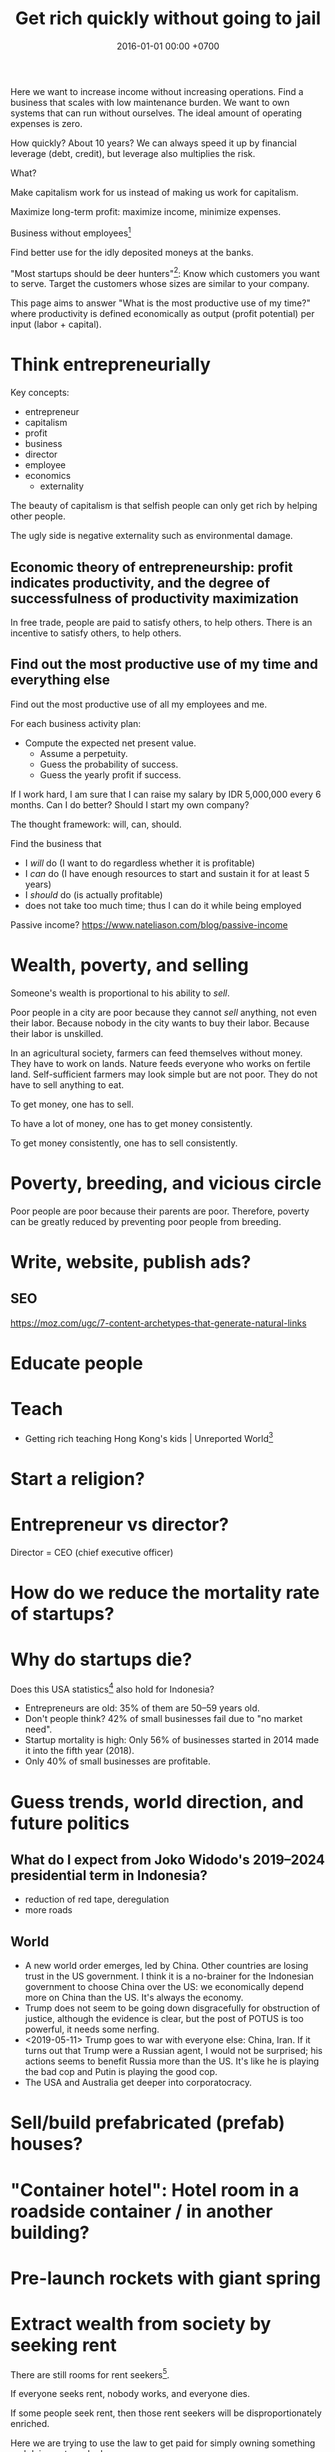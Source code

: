 #+TITLE: Get rich quickly without going to jail
#+DATE: 2016-01-01 00:00 +0700
#+PERMALINK: /rich.html
#+OPTIONS: ^:nil toc:nil
Here we want to increase income without increasing operations.
Find a business that scales with low maintenance burden.
We want to own systems that can run without ourselves.
The ideal amount of operating expenses is zero.

How quickly?
About 10 years?
We can always speed it up by financial leverage (debt, credit),
but leverage also multiplies the risk.

What?

Make capitalism work for us instead of making us work for capitalism.

Maximize long-term profit: maximize income, minimize expenses.

Business without employees[fn::https://www.entrepreneur.com/article/249868]

Find better use for the idly deposited moneys at the banks.

"Most startups should be deer hunters"[fn::https://bothsidesofthetable.com/most-startups-should-be-deer-hunters-7fdecf58f4f6]:
Know which customers you want to serve.
Target the customers whose sizes are similar to your company.

This page aims to answer "What is the most productive use of my time?"
where productivity is defined economically as output (profit potential) per input (labor + capital).
* Think entrepreneurially
Key concepts:
- entrepreneur
- capitalism
- profit
- business
- director
- employee
- economics
  - externality

The beauty of capitalism is that selfish people can only get rich by helping other people.

The ugly side is negative externality such as environmental damage.
** Economic theory of entrepreneurship: profit indicates productivity, and the degree of successfulness of productivity maximization
In free trade, people are paid to satisfy others, to help others.
There is an incentive to satisfy others, to help others.
** Find out the most productive use of my time and everything else
Find out the most productive use of all my employees and me.

For each business activity plan:
- Compute the expected net present value.
  - Assume a perpetuity.
  - Guess the probability of success.
  - Guess the yearly profit if success.

If I work hard, I am sure that I can raise my salary by IDR 5,000,000 every 6 months.
Can I do better?
Should I start my own company?

The thought framework: will, can, should.

Find the business that
- I /will/ do (I want to do regardless whether it is profitable)
- I /can/ do (I have enough resources to start and sustain it for at least 5 years)
- I /should/ do (is actually profitable)
- does not take too much time; thus I can do it while being employed

Passive income?
https://www.nateliason.com/blog/passive-income
* Wealth, poverty, and selling
Someone's wealth is proportional to his ability to /sell/.

Poor people in a city are poor because they cannot /sell/ anything, not even their labor.
Because nobody in the city wants to buy their labor.
Because their labor is unskilled.

In an agricultural society, farmers can feed themselves without money.
They have to work on lands.
Nature feeds everyone who works on fertile land.
Self-sufficient farmers may look simple but are not poor.
They do not have to sell anything to eat.

To get money, one has to sell.

To have a lot of money, one has to get money consistently.

To get money consistently, one has to sell consistently.
* Poverty, breeding, and vicious circle
Poor people are poor because their parents are poor.
Therefore, poverty can be greatly reduced by preventing poor people from breeding.
* Write, website, publish ads?
** SEO
https://moz.com/ugc/7-content-archetypes-that-generate-natural-links

* Educate people
* Teach
- Getting rich teaching Hong Kong's kids | Unreported World[fn::https://www.youtube.com/watch?v=3l1pBWDkTDw]
* Start a religion?
* Entrepreneur vs director?
Director = CEO (chief executive officer)
* How do we reduce the mortality rate of startups?
* Why do startups die?
Does this USA statistics[fn::https://smallbiztrends.com/2019/03/startup-statistics-small-business.html]
also hold for Indonesia?
- Entrepreneurs are old:
  35% of them are 50--59 years old.
- Don't people think?
  42% of small businesses fail due to "no market need".
- Startup mortality is high:
  Only 56% of businesses started in 2014 made it into the fifth year (2018).
- Only 40% of small businesses are profitable.
* Guess trends, world direction, and future politics
** What do I expect from Joko Widodo's 2019--2024 presidential term in Indonesia?
- reduction of red tape, deregulation
- more roads
** World
- A new world order emerges, led by China.
  Other countries are losing trust in the US government.
  I think it is a no-brainer for the Indonesian government to choose China over the US:
  we economically depend more on China than the US.
  It's always the economy.
- Trump does not seem to be going down disgracefully for obstruction of justice,
  although the evidence is clear, but the post of POTUS is too powerful, it needs some nerfing.
- <2019-05-11> Trump goes to war with everyone else: China, Iran.
  If it turns out that Trump were a Russian agent, I would not be surprised;
  his actions seems to benefit Russia more than the US.
  It's like he is playing the bad cop and Putin is playing the good cop.
- The USA and Australia get deeper into corporatocracy.
* Sell/build prefabricated (prefab) houses?
* "Container hotel": Hotel room in a roadside container / in another building?
* Pre-launch rockets with giant spring
* Extract wealth from society by seeking rent
There are still rooms for rent seekers[fn::https://en.wikipedia.org/wiki/Rent-seeking].

If everyone seeks rent, nobody works, and everyone dies.

If some people seek rent, then those rent seekers will be disproportionately enriched.

Here we are trying to use the law to get paid for simply owning something and doing not much else.

The financial markets have ample room for wealth extraction.
** Own a property
Buy a property, contract a management agency, and lease the property.
** Buy a REIT (real-estate investment trust) / property-backed ETF
<2019-04-24>
Indonesia has no REIT.
Indonesia is at least 10 years behind the USA.
** Find good properties
Determine what is good.
- Why do people stay at hotels? Attending events. Meetings. Inspections. A combination of closeness to the actual location of interest and the hotel's reputation. People stay at a hotel not because they admire the hotel building, but because they care about the location.
- Unmarried white-collar workers choose the cheaper between renting and commuting.
- Nomads who change work location every a few years, and people without enough money to buy houses

Determine why people pay:
- The only reason people pay you is that they believe you will give them what they want.
** Buy properties whose owners are in distress
** Crowd-funding
- Vestifarm[fn::https://vestifarm.com/]: crowd-funding to micro-agribusinesses,
  with a return of up to 18% per 4 month (as advertised on <2019-04-22>)
** Practice usury, lend money with interest, crowd-lending
I'm thinking about putting my money in these usurious fintech businesses?
(Are these crowd-lending or crowd-funding?
Crowd-funding is not usurious.)
- Akseleran[fn::https://www.akseleran.com/]: about 18% per year (as advertised <2019-04-24>)
- Artawana[fn::https://www.artawana.com/] (website was down on <2019-04-24>)
- Avantee[fn::https://avantee.co.id]
- Amartha[fn::https://amartha.com/id_ID/]
- Investree[fn::https://www.investree.id/]

That seems better than the stock market's average return of 15% per year.

But we have to be cautious, lest our own greed brings us to a loss greater than the promised gain.
*** Own a bank with zero employees, without physical presence, without customer support
So that we can make our own money,
charge interests, take some wealth from borrowers, with little hassle.
 [fn::https://www.youtube.com/watch?v=ZzCegQVljdY]
** Invest
What?
- Wealth Extraction Efficiency = Dividend / Equity
  - Dividend is shareholder's dividend
  - Equity is book value
  - If reading consolidated report, use the one attributable to parent entity
- Time to buy? Mungkin beberapa bulan setelah lebaran.
  - 2018, https://www.reddit.com/r/indonesia/comments/8l9yc7/indonesias_stock_rout_claims_another_victim_the/
  - https://www.reddit.com/r/indonesia/comments/8l4ykk/why_an_emerging_market_rout_has_hit_indonesia_so/
    - https://www.bloomberg.com/news/articles/2018-05-09/why-an-emerging-market-rout-has-hit-indonesia-so-hard-quicktake
    - Why do they disapprove of Sri Mulyani?
- Everyday there are stocks that rise by 20% and there are stocks that fall by 20%.
  - If we can predict which will rise, we can get rich quickly.
  - Why do prices rise?
    Because buyers concede to sellers.
    - Because there is more buying pressure than selling pressure.
    - Because there is more buy orders than sell orders.
    - Because more people buy.
    - Because less people sell.
    - Because more people buy.
  - Why do people buy a stock?
    - Because they believe it will rise.
      - Why do they believe so?
        - Fallacious reasoning.
          Psychological bias.
          Appeal to authority.
          Hearsay.
          Fear of missing out.
          Irrational exuberance?
    - Because they believe it will give them dividends.
    - https://money.stackexchange.com/questions/82057/what-factors-make-someone-buy-or-sell-a-stock
  - How do we persuade/encourage people to buy a stock?
    How do you market a stock?
    - This is gray area.
      Is it even legal?
  - How do we prevent sellers from selling?
- Hypothesis: Some companies' financial statements predict economic/financial crises.
  - How are economic crises even possible if there is enough money for everybody?
    - Uneven distribution of money?
    - Hypothesis: The solution to an economic crisis is a forced redistribution of money, an economic reboot/restart, however unpleasant.
      - In an economic crisis, tax the wealthy and pay the poor.
      - I think that is an optimal solution (if not the only solution), but that is politically incorrect, so we'll never see that.
    - If ignored, economic crisis will escalate to sociopolitical crisis.
- Banks lend money with interest.
  Thus, paying back the loans reduce circulating money.
- https://iextrading.com/
  - the only independent stock exchange in the USA
  - http://hackage.haskell.org/package/stocks
- daftar (list) reksadana https://www.indopremier.com/ipotfund/listreksadana.php
- 2018-10-10: GarudaFood mau IPO!
  - http://investasi.kontan.co.id/news/bersiap-masuk-bursa-garudafood-akan-melepas-10-saham
  - https://investasi.kontan.co.id/news/menanti-ipo-jumbo-dari-garudafood
- Read Benjamin Graham value investing?
- Mana yang mujarab? Belum ada yang saya coba.
  - Teguh Hidayat
    - [[https://www.teguhhidayat.com/p/ebook-analisis-kuartal-i-2014.html][Indonesia Value Investing: Ebook Analisis Kuartal II 2018]]
    - [[https://www.thpartner.com/][Indonesia Value Investing]]
  - [[http://galerisaham.com/][galerisaham.com]]: rekomendasi saham harian; GS Pro
- [[https://deep-throat-ipo.blogspot.com/][deep-throat-ipo.blogspot.com]]
- http://www.sahamok.com/tentang/
- https://www.kemenkeu.go.id/single-page/savings-bond-ritel/
- https://sbn.investree.id/
- List of traded things
  - [[http://www.idx.co.id/id-id/beranda/informasipasar/saham/ringkasansaham.aspx][Stocks]] sortable by price, "value" (I thought it was market capitalization), volume, frequency
  - [[http://www.idx.co.id/id-id/beranda/informasipasar/daftarefek/saham.aspx][Stocks]] sortable by category ("board"), IPO date, number of shares
  - [[https://id.wikipedia.org/wiki/Daftar_perusahaan_yang_tercatat_di_Bursa_Efek_Indonesia][Stocks]], from Wikipedia Indonesia, linking to IDX pages
  - [[http://www.idx.co.id/id-id/beranda/informasipasar/daftarefek/etf.aspx][ETFs]]
  - [[http://www.idx.co.id/id-id/beranda/perusahaantercatat/aktivitaspencatatan.aspx][IPOs, delistings, and relistings]]
  - forex = foreign exchange
  - CFD = contract for difference
  - IndoCDS? credit default swap? apa ini? apakah traded?
- Announcements about the securities being traded
  - In practice, you get these news from your broker's application, not from IDX website.
  - [[http://www.idx.co.id/id-id/beranda/beritadanpengumuman/pengumuman.aspx][Announcements]] (delistings, mergers, shareholder meeting invitations, etc.)
  - [[http://www.idx.co.id/id-id/beranda/beritadanpengumuman/unusualmarketactivity.aspx][Unusual market activities]]
  - [[http://www.idx.co.id/id-id/beranda/beritadanpengumuman/suspensi.aspx][Temporary trading suspensions]]
- Brokers
  - [[http://www.idx.co.id/id-id/beranda/anggotabursaamppartisipan/anggotabursadikotaanda.aspx][Find a broker near you]]
- Regulations
  - [[http://www.idx.co.id/id-id/beranda/tentangbei/mekanismeperdagangan/jamperdagangan.aspx][Trading hours]]:
    - practically 09:00--11:30 and 14:00--15:50 UTC+7, except Fridays
  - [[http://www.idx.co.id/id-id/beranda/tentangbei/mekanismeperdagangan/saham.aspx][Settlement]]:
    - practically T+3, where T+0 is the transaction date
  - [[http://www.idx.co.id/id-id/beranda/beritadanpengumuman/jadwalliburbursa.aspx][Holiday schedule]]
  - [[http://www.idx.co.id/id-id/beranda/tentangbei/strukturpasarmodalindonesia.aspx][Struktur pasar modal Indonesia menurut UU 8/1995]]
- [[https://en.wikipedia.org/wiki/Industry_classification][Industry classification]]
- Indonesia company types
  - [[https://id.wikipedia.org/wiki/Badan_usaha#Persero][What is BUMN/BUMD Persero?]] (Wikipedia Indonesia)
- Financial reports
  - [[https://www.abdainsurance.co.id/index.php?option=com_content&view=category&layout=blog&id=41&Itemid=136&lang=id][ABDA]] (PT Asuransi Bina Dana Arta Tbk)
  - [[http://www.bca.co.id/Tentang-BCA/Hubungan-Investor/Laporan-Keuangan/Laporan-Finansial-Per-Kuartal][BBCA]] (PT Bank Central Asia Tbk)
  - [[http://phx.corporate-ir.net/phoenix.zhtml?c=148820&p=irol-reportsOther][BBRI]] (PT Bank Rakyat Indonesia (Persero) Tbk)
  - [[http://ir.bankmandiri.co.id/phoenix.zhtml?c=146157&p=irol-finStatement][BMRI]] (PT Bank Mandiri (Persero) Tbk)
  - [[http://ir.matahari.co.id/phoenix.zhtml?c=171562&p=irol-reportsother][LPPF]] (PT Matahari Department Store Tbk)
  - [[http://corporate.ramayana.co.id/index.php/en/investor-relation-2/financial-information/financialreports][RALS]] (PT Ramayana Lestari Sentosa Tbk)
- Banks
  - [[http://media.corporate-ir.net/media_files/IROL/14/148820/BRI_ENG_31%20Dec_2016_Released_Password_Removed.pdf][BBRI 2016]]
  - [[http://media.corporate-ir.net/media_files/IROL/14/146157/Bank-Mandiri-Tbk_Ind_31_Desember_2016_Released-.pdf][BMRI 2016]]
- Insurance
  - [[https://www.allianz.co.id/tentang-kami/finansial#keuangan][Allianz ID]] (PT Asuransi Allianz Life Indonesia)
  - [[https://www.prudential.co.id/corp/prudential_in_id/header/aboutus/financialstatement/index.html][Prudential Indonesia]]
  - 2016 annual reports:
    - [[https://www.abdainsurance.co.id/abdanew/lap_keu_thn/Final%20Report%20ABDA%2031%20Des%202016%20with%20opini.pdf][ABDA]]
    - [[https://www.prudential.co.id/export/sites/default/prudential_in_id/resources/downloads/financialstatement/2017/FS_Audited_2016.PDF][Pru]]
- Things that make me sad
  - Back button doesn't work on the IDX website.
- Thanks but no thanks. I'll stick to stocks for now.
  - http://www.brokerforexindo.com/
  - http://www.nfa.futures.org/basicnet/SearchResults.aspx?type=firm&firm=FXCM
  - national futures association http://www.nfa.futures.org/
  - http://www.bappebti.go.id/id/api/pialang_dicabut.html
  - http://www.e-bursa.com/
  - http://www.bloomberg.com/quote/LMAS:IJ
  - http://topbrokerforex.blog.com/2012/08/02/daftar-badan-regulasi-untuk-broker-forex/
- https://en.wikipedia.org/wiki/Outline_of_finance#Post-modern_portfolio_theory
- Measuring investment performance
  - https://en.wikipedia.org/wiki/Sharpe_ratio
  - https://en.wikipedia.org/wiki/Sortino_ratio
** Tengkulak online, bring together farmers and fishermen
How many farmers and fishermen are in Indonesia?
** Trade financial assets: stocks, derivatives, currencies
- For a beginner, merely not losing money is already a splendid start!
- Calculate the fair price of a financial asset
- [[file:reveng.html][Reverse software engineering]]
  - [[file:rejava.html][Reverse engineering the network protocol used by a Java desktop application]]
- How much should we bet?
  - Kelly criterion

2015 trading idea: get long lithium, in
"How to generate stock ideas like a professional, as seen on Million Dollar Traders"
 [fn::https://www.youtube.com/watch?v=e2QdGJElJRs]
** Start a gambling or insurance company
** Open a do-it-yourself brokerage with no employees and no customer support
Having more participants means having more wealth to extract from.
** Start a hype-laden "startup" and sell it to "investors"?
This one is too shady for my taste.
* Create wealth?
** Make machine work more
*** Improve machine intelligence
- [[file:intelligence.html][Making intelligence]]
- [[file:endo.html][The endofunction model of worlds and agents, and its philosophical implications]]
- Find how to make machine understand causation, in principle; find the theory
  - How do we make a machine that understands causation?
    - "Causal Cognition in Human and Nonhuman Animals: A Comparative, Critical Review", 2007[fn::http://derekcpenn.com/Penn_2007-Causal_Cognition_in_Human_and_Nonhuman_Animals.pdf]
    - "Causal Reasoning in Rats", 2006[fn::https://www.psych.uni-goettingen.de/de/cognition/publikationen-dateien-waldmann/2006_science.pdf]
    - "Causal knowledge in animals", 1995
    - Understand reality, the world, the Universe
      - [[file:philo.html][Philosophy]]: armchair philosophy; should be rewritten to focus on causation
        - [[file:mind.html][Mind]]: philosophy of mind
      - [[file:nature.html][Nature Research Group]]: physics and its philosophy
- Demonstrate that a machine understands causation
  - How do we know whether X understands causation?
*** Multiply software engineer productivity by 20?
- [[file:softeng.html][Software engineering]]: come up with a science to underlie software engineering
  - [[file:increase.html][Increase software engineer productivity?]]
    - Measure programmer productivity
      - [[file:economics.html][Understand economics]], especially productivity
- [[file:prolog.html][Use the Prolog programming language]]
  - Make Prolog more suitable for programming in the large
    - Make a module system for Prolog
  - [[file:enterprise.html][Use Prolog for model-driven software engineering]]
  - Make an untyped Haskell/ML-like language in Prolog
  - Seamlessly interoperate programming languages
    [fn::I desire more than Will Crichton; I do not want to add annotations to the original code http://willcrichton.net/notes/the-coming-age-of-the-polyglot-programmer/]
    - 1996 \cite{barrett1996automated}
    - [[file:program.html][Programming Research Group]]: these should be merged?
      - [[file:proglang.html][programming language design]]
      - [[file:program-sketch.html][sketching a declarative programming language]]
      - [[file:semantics.html][Semantics Research Group]] (of programming languages)
- [[file:opensrc.html][Making contributable open-source projects]]
  - [[file:community.html][Building online communities]]
** Get paid writing
*** Get paid doing/making/writing reviews
*** Get paid writing stories?
* Later?
** Establish an empire
*** Establish a monarchy, a corporation, a business
Because:
- Socialism for the rich and capitalism for the poor[fn::https://en.wikipedia.org/wiki/Socialism_for_the_rich_and_capitalism_for_the_poor]
- "The wealthy 'make mistakes', the poor go to jail"[fn::https://www.theguardian.com/commentisfree/2013/sep/08/wall-street-versus-poor-in-america]

Forget IPO.
Skip all the red-tape.
We want to keep our companies to ourselves.
We want 100% ownership.

Dream big, but start small.
*** Make a business plan
So that we don't fail for stupid reasons.
**** What are we going to do/make/sell?
We should sell something that satisfies two criteria:
- We enjoy designing, making, and operating that thing.
- We have buyers for that thing.

There are too many ways to get rich.

Other people's business ideas:
- Tech company that sells to engineers; companies like JetBrains (Mufid)
- Machine transcription of interviews in Bahasa Indonesia using speech-to-text (Mufid)
  - <2019-04-22>
    He tried GCP text-to-speech for Bahasa Indonesia but he found the result unacceptable.
- <2018-09-24> Undertaker, mortician, funeral home, mortuary (Willy)
- <2018-09-24> Dropshipping, buying from someone in Tokopedia and selling to someone else also in Tokopedia (Nigel)
- <2019-04-22> Catering at Karawang (Mr. Handoko)[fn::https://www.facebook.com/Dapur-Rempah-267685393886789/]
- Dyson: 6-billion-dollar 7000-employee company owned by one person[fn::https://www.quora.com/What-is-the-largest-company-owned-entirely-by-one-person]
  - These people have one seemingly simple business and they can reach billion-dollar net-worth.
- Patrick Bet-David's "10 Industries Facing Massive Disruption"[fn::https://www.youtube.com/watch?v=HuymeBMFe5I]
- Patrick Bet-David's 6 general business ideas[fn::https://www.youtube.com/watch?v=rKAAzZFLPEs]
- importir.org[fn::https://importir.org]
  - What is imported?
  - Do I have to work or do I only have to put money?

We can flip companies.
We can do active investing.
- Buy a company that is in shambles, fix it, refurbish it, clean it up, and sell it, hopefully for a profit.
- Help dying companies in exchange for partial ownership.

Some other business ideas:
- SME (small and medium enterprise) strategic-thinking consultant
**** To whom do we sell it? Who is going to buy it? How many buyers?
**** How will our buyers know us? Where and how do we find them?
*** Incorporate
[[file:usaha.html][Jalankan usaha]].
*** Basic definitions
Company
Enterprise
Business
Corporation
*** Network?
*** Create wealth?
*** Move?
Move to Scandinavia?[fn::Does this article make sense? http://evonomics.com/where-in-the-world-is-it-easiest-to-get-rich/]
But the climate is harsh?

Move outside Jakarta?
But what opportunities?
*** Have a high-income skill
Examples:
thinking, planning, and software engineering.

** Reduce expenses
*** Minimize operational/administrative/bureaucratic/red-tape hassle
Avoid dealing with labor laws; use contractors, freelancers, etc.

Can we operate a company with no employees?
 [fn::https://www.quora.com/Could-you-operate-a-company-with-no-employees-only-contractors]
 [fn::https://www.quora.com/How-do-you-build-a-company-without-employees-but-still-create-a-profitable-organization]
 [fn::https://www.forbes.com/sites/allbusiness/2018/07/26/build-million-dollar-business-with-no-employees/#c4079af270f6]

Contractors do not mean fire-at-will.
Ideally a business relationship improves as time goes by.
*** Minimize tax
**** Maximize non-taxable income
**** Minimize taxable income
- Maximize asset without mark-to-market
- Minimize profit
**** Maximize tax deductions
**** Plant anti-taxation people in the government
*** Write an enterprise operation system in Prolog
- Write an accountant in Prolog
** Build human resource
- Educate software engineers to a comparable quality but faster than the 16 years of formal education
  - Make all Indonesian people understand English,
    because most relevant resources on the Internet are in English
*** Have as many powerful descendants as possible
We can think of our family as cheap loyal labor.

In 2019 it costs Rp 150,000/day to decently feed a person in Jakarta.

What is the ROI (return-on-investment) of a child?

In agricultural societies, more children means more labor, and more labor means more wealth.

This is not true in knowledge societies such as cities.
**** Impregnate as many women with good genetics as possible
Without going to jail, of course.

How many women did Genghis Khan impregnate?
 [fn::https://www.dailymail.co.uk/news/article-456789/Genghis-Khan-The-daddy-lovers.html]
 [fn::https://thetyee.ca/Books/2010/07/26/GenghisFeminist/]

Who are the men who have the most children?
 [fn::https://www.quora.com/Who-is-the-man-who-impregnated-the-highest-number-of-women-in-modern-history]
 [fn::https://en.wikipedia.org/wiki/List_of_people_with_the_most_children]

With sperm bank, artificial insemination, in-vitro fertilization,
and other reproductive technologies, we can be even more prolific than Genghis Khan.

We may want to do such thing in the 21st century
without the 13rd century plunder, rampage, and rape.
 [fn::https://en.wikipedia.org/wiki/Genghis_Khan]
 [fn::https://en.wikipedia.org/wiki/Mongol_invasions_and_conquests]
 [fn::https://en.wikipedia.org/wiki/Destruction_under_the_Mongol_Empire]
** Make more things doable without going to jail
*** Reduce the ability of government to jail people
**** Downsize the government, relax the laws
Put anti-regulation people in the government;
laissez-faire liberals;
anarcho-capitalists;
unwitting opinionated idealistic hard-liners;
"confused and misguided sympathizers"[fn::https://en.wikipedia.org/wiki/Useful_idiot].
** Understand economics deeper?
*** Economics and antinatalism?
  - Increasing the wealth of the human race conflicts with antinatalism?
  - Increasing the minimum/average wealth of the human race doesn't conflict with antinatalism?
*** Initial money supply
- How is money distributed for the first time (when there is not yet any money)?
- How do we transition from barter to cash?
  - How do we set prices?
- [[https://en.wikipedia.org/wiki/Modern_Monetary_Theory][WP:Modern monetary theory]]?
*** Tax
  - Tax enables government to redistribute money (and therefore some wealth).
  - Tax enables government to discourage the consumption of certain goods.
  - Taxation is legalized robbery.
    - The government forcibly takes some of the people's money.
    - The people doesn't get to decide what the tax money is used for.
      - The government is assumed to use that money for the people's good.
*** What?
- [[https://en.wikipedia.org/wiki/Trickle-down_economics][WP:Trickle-down economics]]

  - How does one arrive at this? How does one think? What is the argument?

- If the total amount of money is constant,
  then the only way for you to have more money
  is to make someone else has less money.

  - [[https://en.wikipedia.org/wiki/Mercantilism][WP:Mercantilism]] assumes that the total wealth in the world is constant?

    - "Mercantilists viewed the economic system as a zero-sum game, in which any gain by one party required a loss by another.[16]"

- Questions I haven't been able to answer

  - If everybody needs to buy food, then why aren't farmers the richest people on Earth?

    - What if the farmers don't spend?

      - Will money collect at the farmers?
      - Will they be the richest people on Earth?

- Money circulation

  - Circulating money amount should be proportional to amount of goods/services exchanged?
  - The amount of money in circulation can be reduced by tax or destruction.
  - Why do governments sell bonds?

    - To reduce the amount of money in circulation now?

      - At the cost of increasing a bigger amount of money circulating in the future?

  - Money moves faster in certain areas?
  - How does the government increases the amount of money in circulation?

    - How I think it might be done:

      - Create new money.
      - Spend that money by buying things from a few elites,

        - with the hope that the elites will quickly spend that money to the lesser elites.

          - Thus that money will circulate to more people.

            - But isn't this trickle-down economics?

    - But does it even do this? Isn't it the banks?

  - What is the effect of people's borrowing from banks?

    - Increase circulating money now (boom part of boom-bust cycle).
    - Reduce /more/ circulating money later (bust part of boom-bust cycle, when the loan is paid back with interest).

      - Principal plus interest (money retired) is greater than principal (money created),
        so the net effect of lending money now
        is a delayed reduction of a greater amount of money in circulation.

        - Where does the money to pay the interest come from?

          - If left alone, eventually the money collects at the banks?

            - But banks have expenses too.

              - Banks need to pay taxes, pay their utility bills,
                pay their staffs.

            - But shouldn't the money collect at the farmers?

  - The ideal inflation rate is zero?

    - [[https://en.wikipedia.org/wiki/Nominal_rigidity][WP:Nominal rigidity]] a.k.a. price-stickiness or wage-stickiness

- [[https://makewealthhistory.org/2018/01/31/wealth-creation-and-wealth-extraction/][The difference between wealth creation and wealth extraction]]
- [[https://medium.com/@joe_brewer/the-global-architecture-of-wealth-extraction-4c0a6b954a14][The Global Architecture of Wealth Extraction]]
- [[https://www.aljazeera.com/indepth/opinion/2017/05/africa-poor-stealing-wealth-170524063731884.html][Africa is not poor, we are stealing its wealth]]
- rent seeking, wealth extraction

  - unread

    - [[https://boffyblog.blogspot.com/2017/04/general-election-who-are-wealth.html][Who are the wealth extractors?]]
    - [[http://www.rossgittins.com/2018/01/whos-doing-best-in-rent-seeking-business.html][Who's doing best in the rent-seeking business]]

- Infer: People buy something because they want it.

  - False assumption: People buy something because it makes them better off.
  - False assumption: People buy something because /they believe/ it makes them better off.
  - False assumption: Voluntary exchange makes both parties better off.
  - Counterexample: Cigarette smoking, addictive substances.
  - Why do people want things? Some possible reasons:

    - To sustain life.
    - To avoid pain.
    - To increase happiness.
    - To satisfy curiosity.
    - ...
    - Their brains are hijacked.

      - Isn't it generally immoral to harm people?
      - Is it moral to make people harm themselves (e.g. selling them cigarettes)?

  - Murphy's law applied to capitalism?

    - If something is profitable, someone will do it.
    - Some evil is profitable.
    - Therefore someone will do some evil and get rich from doing that evil.

- Unread

  - False assumptions

    - [[https://caspertk.wordpress.com/2012/12/08/top-ten-false-assumptions-taught-in-my-economics-classroom/]["Top Ten False Assumptions Taught In My Economics Classroom"]]
    - [[http://www.binaryeconomics.net/wordpress/fifty-nine-false-assumptions-of-mainstream-neo-classical-economics/][Fifty Nine False Assumptions of Mainstream Neo-classical Economics]]

      - questionable source

- Company theory

  - Avoiding personification of companies

    - A company is a group of people.
    - Group is concept. Person is reality.
    - Groups can't think. People think.
    - Groups can't react. People react.
    - Groups can't live. People live.
    - Groups can't work. People work.
    - Groups can't create value. People create value.
    - Groups can't decide. People decide.
    - Groups can't be responsible. People are responsible.
    - Groups can't commit crime. People commit crime.
    - Groups can't damage environment. People damage environment.
    - Groups can't exploit. People exploit.
    - What do we mean when we say "a group of people are walking"?
      We mean "those people are walking".
      A group is a concept.
      We invent it in our language.
      A group can't walk.

  - The whole is greater than the parts?

    - The value that someone produce alone is less than the value he produces with his coworkers?
    - But social loafing? Bigger team mean less work per person?
    - Companies exist.

      - It shows that owning a company can be profitable.

  - Define: To /employ/ someone is to find/give him things to do.
  - A profitable-company owner employs its employees better than those employees employ themselves.
  - If employees could find great things to do, they will own a company, not work for a company.
  - To employ is to exploit.

    - A company owner who doesn't exploit his employees enough will run out of money.
    - A company owner who exploits his employees too much will run out of employees.
    - "Exploit" there is the same "exploit" in "exploiting natural resources".

      - [[https://en.wiktionary.org/wiki/exploit#Verb][Wiktionary:exploit]]: "to use for one's own advantage"

- Does Patreon work?

  - For investors?
  - For creators?
  - For patrons?
  - https://theoutline.com/post/2571/no-one-makes-a-living-on-patreon

- https://en.wikipedia.org/wiki/Laffer_curve
* What?
** Economics vs finance
- Which is more fundamental, economics or finance?
  Which is built on which?
** Establish company
- The problem with opening a business is too many choices.
  - Almost all businesses make money.
  - Every obvious business idea is already taken.
** Frank Abagnale tips
- 2017, 1 hour, [[https://www.youtube.com/watch?v=vsMydMDi3rI][Frank Abagnale: "Catch Me If You Can" - Talks at Google]]
  - Use credit card, not debit card.
    - Use credit card, but don't fall into debt.
      Treat credit card as means of payment, not loan.
    - Never use debit card outside trusted ATMs.
    - But what about cash withdrawals from ATMs?
      Credit cards have higher fees.
    - https://www.nerdwallet.com/blog/credit-cards/credit-card-vs-debit-card-safer-online-purchases/
    - https://www.quora.com/Are-credit-cards-safer-than-debit-cards
    - Banks want you to use the debit card because it reduces their liability?[fn::https://www.chimebank.com/2017/08/08/are-credit-cards-really-safer-than-debit-cards/]
  - Passwordless authentication
    - Authentication with a phone, without username, without password: [[https://www.trusona.com/][Trusona]], from the Frank Abagnale 2017 Google talk above.
    - https://hacks.mozilla.org/2014/10/passwordless-authentication-secure-simple-and-fast-to-deploy/
    - 2014, Justin Balthrop, "The basic idea is that instead of using a password to authenticate each user, a temporary secret code is sent to them over a secure channel."
      ([[https://medium.com/@ninjudd/passwords-are-obsolete-9ed56d483eb][source]])
- The job of a company (a company director?) is to find what to do and find who should do it.
  - Everyone has different tendencies, strengths, weaknesses, desires, preferences, habits, upbringings, backgrounds.
  - Some people are more suited for some jobs.
    - Some jobs require high IQ; otherwise the employee will take too long to learn.
    - Some jobs require low IQ; otherwise the employee will get bored too soon.
  - The company has goals.
  - The director breaks down the goals into jobs.
  - The director matches employees and jobs.
  - Which comes first: the job or the employee?
    - Do you formulate a job description first, and then find people to do that?
    - Do you hire people first, and then formulate jobs suitable for them?
  - A good company accomplishes more than each employee can accomplish individually.
- [[https://www.youtube.com/watch?v=cWVk8Cdvmgs][Who controls the world? - James B. Glattfelder]]
  - physical modeling/explanation of financial inequality
- [[https://www.youtube.com/watch?v=QX3M8Ka9vUA][The Third Industrial Revolution: A Radical New Sharing Economy]]
  - Jeremy Rifkin, Third Industrial Revolution, sharing economy, Germany, Digital Europe, China Internet Plus, aggregate efficiency, distributed system
    - The Second Industrial Revolution peaked at 20% aggregate efficiency.
    - Difference between post-Westphalian worldview and Millenial worldview.
      - The 21st century way of living is radically different.
        Different ideas of freedom.
        - In the post-Westphalian worldview, freedom means sovereignty, being autonomous, being an island.
    - Second Industrial Revolution teaches kids to be factory workers. Obedient. Unquestioning. Hardworking.
  - [[https://www.youtube.com/watch?v=3xOK2aJ-0Js][Jeremy Rifkin on the Fall of Capitalism and the Internet of Things - YouTube]]
- [[https://www.youtube.com/watch?v=mAOyOULWKUo][Corporate Greed Isn't New. The Internet Is Just the New Playing Field, says Douglas Rushkoff - YouTube]]
  - Corporates were invented by aristocrats to make sure peasants stay peasants?
  - [[https://bigthink.com/videos/douglas-rushkoff-on-the-internet-and-the-future-of-business][transcript]]
    - We should verify and distill these texts.
      These are some bold claims.
      - "As the peasants became wealthy the aristocracy got scared, who are these people?
        They're not going to be dependent on us any more.
        So they came up with two main financial innovations to prevent the rise of this peer to peer economy.
        The first one was the chartered monopoly, really the parent to the modern corporation.
        All the chartered monopoly was was a way to say all of you small businesses are now illegal.
        If you want to be in the shoe business you have to work for his majesty's royal shoe company.
        You want to be in the grain business you have to work for his majesty's royal grain company.
        So people who were small business people now became employees.
        Instead of selling the value they created, now they sold their time as servants, as wage laborers."
      - "The second invention they came up with was central currency.
        Not such a terrible thing in itself.
        It's great to have a long distance currency that lots of people can use and value, but the problem was they made all of the local currencies illegal.
        So the only way people could trade with each other, the candlestick maker could trade with the chicken farmer was by borrowing central currency from the treasury.
        So now you had to borrow money at interest just in order to transact.
        And that set in motion really a growth cascade.
        If you have a currency that has to be paid back with interest, in order to just make end meet you need an economy that's growing.
        You need more money next year than there was this year."
      - "So that worked well for colonial powers, as long as we could extend into Africa and South America and North America, find slaves, find new resources, we could grow.
        But what happens when you reach the end of the planet's growth as we did really at the end of World War II?"
- [[https://www.youtube.com/watch?v=6_n1Dro0Uec][Online Companies Like Facebook Have Created a Meaningless Economy, says Douglas Rushkoff - YouTube]]
- Work-life balance?
  - Don't confuse being busy and working.
    - Work should create value.
    - You can feel busy while not producing anything.
    - Work has goals. Being busy doesn't have goals.
  - People don't care about processes.
    They only care about results.
  - If you are not working in all your waking hours, then it's not the work you want.
  - If I could work in my sleep, I would!
- Transport is waste.
  Hence travel is waste.
- Why can't people stay at home on holidays?
  - If you don't like staying at home on holidays, that means something is wrong with your home.
    Fix it.
    Make it the best place on Earth.
    Face reality.
    Don't escape.
- https://www.quora.com/What-are-possible-warning-signs-of-an-imminent-economic-collapse
- Communism
  - The USSR was beyond communism; it was Stalinism.
  - Stalinism failed because it overcentralizes power.
    - Power corrupts.
    - Oppression isn't a good long-term strategy.
    - People are like gas.
      - Increasing pressure (oppression, stress, overcrowding) increases temperature (collisions, friction, conflicts, clashes).
  - People would still work even if they couldn't get rich.
    - People work to give their life meaning, not to get rich.
      - Getting rich is a side-effect.
    - Would they work better if they could get rich?
- If you buy land and let it idle, only to sell it higher in the future, then you're /seeking rent/.
  - You are not creating any value.
    You burden society.
    You get rich by burdening others, making them poorer.
    The world is better without you.
    You contribute to city sprawl, which causes winding roads, more fuel consumption, more traffic, more pollution, and more heat.
    You should be heavily taxed for the huge negative externality you cause.
- Is all speculation rent-seeking?
** Dan Lok
3 Types Of Employees (grunt, mercenary, and patriot) - How To Hire
https://www.youtube.com/watch?v=kILJN6eu1P8

How To Build Systems In Your Business - Systemize Your Business Ep. 7
https://www.youtube.com/watch?v=2g6sTH8FiFY

Kingpin strategy: Sell to the person who matters, who can bestow you authority, everyone else follows;
"The One Thing You Can Do To Grow Your Business And Sales Faster"
https://www.youtube.com/watch?v=M33aMYxuY60

How To Get What You Want - 3 Proven Persuasion Tactics
https://www.youtube.com/watch?v=nLA_T1AXd6o
** If you win a lottery
Don't tell anyone.
Even families, friends, and lovers.
** Justify my value
- <2018-08-18>
  - Today, in an hour, I advised my friend.
    My advice, if implemented, would save him Rp 450 million / year.
    His cost is Rp 3000 million / year.
    He makes 300 sales per year.
    - Talking with me for an hour could cut your business unit economic costs by 15%.
    - Should I be a SME (Small and Medium Enterprises) consultant?
    - Is Rp 450 million / year big?
    - Is 15% unit economics improvement big?
  - Inefficiency kills a company.
    A competitor finds a more efficient way to do the same thing.
    Either slowly/incrementally from an ordinary competitor, or radically/disruptively by an unexpected competitor.
** Morality of power?
- Is evil a necessity or a consequence?[fn::https://tvtropes.org/pmwiki/pmwiki.php/Main/SlowlySlippingIntoEvil]
- Power corrupts, but with more power we can do more good?
** Morality of capitalism
- How is it good?
  - Capitalism enables selfish people to better everyone else.
  - Voluntary exchange betters everyone.
    - People don't agree to a deal they think bad for them.
- How is it bad?[fn::https://en.wikipedia.org/wiki/Criticism_of_capitalism]
  - Wealth gap? Social gap?
  - Capitalism places capital above labor?
  - Short-term profit-seeking and rent-seeking destroys environment and humanity?
- How can it be improved?
  - Regulation
    - [[https://www.youtube.com/watch?v=YOaJe68C-bU][How to Improve Capitalism]]
  - Capitalism can be environmentally friendly if the polluters pay the environmental costs.
    - 2018: other people are still paying the cost. (Negative externality)
      - Can sustainability be made profitable?
        - Pessimistic sources
          - https://grist.org/business-technology/none-of-the-worlds-top-industries-would-be-profitable-if-they-paid-for-the-natural-capital-they-use/
          - https://www.theguardian.com/sustainable-business/blog/sustainability-business-sense-profit-purpose
          - https://www.theguardian.com/environment/2010/feb/18/worlds-top-firms-environmental-damage
** decision theory?
  - [[https://en.wikipedia.org/wiki/Von_Neumann%E2%80%93Morgenstern_utility_theorem][WP:von Neumann--Morgenstern utility theorem]]
** Is Indonesia basic income feasible?
- [[https://en.wikipedia.org/wiki/Basic_income][WP:Basic income]]
- [[https://www.kemenkeu.go.id/apbn2016][APBN 2016]] income Rp 1,822.5 trillion (in one year).
- 2016 population 258 million people. (source?)
- Thus about Rp 7 million per man-year.
  - This isn't even enough to buy food for one man-year.
- https://www.numbeo.com/cost-of-living/
** Undigested
- https://www.opendemocracy.net/transformation/andrew-sayer/is-unearned-income-acceptable
- http://www.resilience.org/stories/2016-03-15/money-is-not-a-store-of-value/
- Write about inflation
  - Supply-caused inflation
  - Demand-caused inflation
- https://www.washingtonpost.com/news/wonk/wp/2013/09/09/how-the-cult-of-shareholder-value-wrecked-american-business/
** Economics, finance, real economy vs financial economy?
Richard A. Werner
"Shifting from Central Planning to a Decentralised Economy"
https://professorwerner.org/blog/

Important:
"two-loop economy": real economy and financial economy
https://realcurrencies.wordpress.com/2013/04/01/is-there-enough-money-to-pay-off-debt-plus-interest-a-closer-look/

Interest can be repaid if the lender spends that interest back into the real economy.

Prof. Werner brilliantly explains how the banking system and financial sector really work.
https://www.youtube.com/watch?v=EC0G7pY4wRE
debunked: City of London a sovereign state
https://www.metabunk.org/debunked-city-of-london-a-sovereign-state.t587/

He asked an important question:
What is the value-added of financial economy?
** Company value extraction efficiency
Company value extraction efficiency = gross revenue attributable to employee labor / expenses attributable to employees

Profit = revenue - wage

Extraction efficiency = Profit / wage

https://www.reddit.com/r/DebateCommunism/comments/6li8f4/why_is_profit_theft/
"Profit comes from the worth of the workers' labor minus their wage.
The difference is what is stolen."

What is "stolen"?

If a capitalist finds better things for a worker to do, then:
- Is the capitalist entitled to the profits?
- Is the worker entitled to the profits?

The image is nonsensical, but the writing is sound?
https://www.filmsforaction.org/articles/profit-is-theft-it-sounds-absurd-but-heres-why/

Command economy is absurd.
- https://people.howstuffworks.com/communism1.htm
- https://en.wikipedia.org/wiki/Types_of_socialism#Marxist_communism

Principle
- Mutual benefit.
  A contract should make all parties better off.
- Keep only one accounting book.
  Don't make two books.
  Both insiders and outsiders see the same financial report.
- Skip the small-talk in report.
** The key to employee retention?
Which?
- good pay
- good culture
- good job satisfaction
- absence of force majeures
- communalism vs individualism?
- autonomy and mastery: whose idea is this?
- idiosyncratic (individual-dependent) issues?
** Economics
*** Cooperatives?
   :PROPERTIES:
   :CUSTOM_ID: cooperatives
   :END:

What is the difference between cooperative and nonprofit?

Do cooperatives have limited liabilities like limited liability companies?

Cooperative is not a legal form?

How to measure member contribution?
This is hard, if even possible at all.
Thus it's a bad idea to distribute profit according to member contribution.
An alternative way to distribute is
[[https://en.wikipedia.org/wiki/From_each_according_to_his_ability,_to_each_according_to_his_needs][WP:From each according to his ability, to each according to his needs]],
but it only works if there is abundance.

*** Should we assume scarcity or abundance?

- Which assumption is better?
  - Assumption of scarcity: Human always wants more than what exists. There is never enough resources for everybody.
  - Assumption of abundance: There is a point where humans are satisfied. There are enough resources for everybody.

I think the assumption of abundance is saner.
But unfortunately it seems to lead to communism.

*** Converting between goods and services
   :PROPERTIES:
   :CUSTOM_ID: converting-between-goods-and-services
   :END:

SaaS converts goods (software) into services.
If you have goods, and you want to make it a service, then you host a software that controls access to that goods.

Robot converts services into goods.
If you have a service, and you want to make it a goods, then you make a robot that does that service.

*** The law of demand and supply only happens with order-book-like markets?

*** <2018-09-11> Microeconomics
An economy consists of actors.

- No economic actor has complete view of the economy.
  Every actor can only see his suppliers and consumers.
- Every actor responds only to what immediately affects it: its direct suppliers and consumers.
- Actors need time to respond to change in demand/supply.
- Some actors maintain buffers/inventories.
- Some actors get involved in futures.

Hypotheses:

- Shocks ripple through actors.
- Demand collapse may waste inventory.

Statistics can give us an accurate picture of the economy.
Random sampling of actors.

* Find alternatives to passwords
How should we authenticate users? Passwords are annoying and insecure.
- Frank Abagnale mentioned Trusona in his Google talk.
- Outsourcing to third-party authentication services
  - OpenID?
  - Google OAuth?
- Temporary authentication link sent via email, such as Slack/Tumblr. (Can we assume that each of our users has an email address?)
- Multi-factor authentication
  - Google Authenticator?
- Zero-trust security?
* Managing organizations
To get someone's attention, get on his critical path.[fn::2014, article, "Whose critical path are you on?", Philip J. Guo, http://www.pgbovine.net/critical-path.htm]

Netflix culture
https://jobs.netflix.com/culture
* Standardize organizations
** Build an organization operating system
Build an organization that builds organizations

- An organization is a group, a company, a business, a non-profit, etc..
- The goal: Every organization should use the same software for operations: accounting, financing, ERP, human resource management, issue tracking, workflow.
- Every library should use the same library information system.
- The organization can focus on its core competency.
- The business operations software should be so good that every organization uses it.
** Spreading information in an organization
- Two choices of where we can put the burden: the seeker and the source.

  - Polling: The person who needs an information seeks the person who might have it.
    This is hard because the person who needs an information might not realize that he needs the information. "Why wasn't I informed?"
  - Reacting: The person who has an information seeks the person who might need it.
    This is hard because this requires empathy and knowing the whole organization.

    - We can't depend on people.

  - Third way: There are people who specialize in collecting information from the sources and spreading information to the seekers.

- Which of those two systems is best?

  - I think the "polling" choice is the only sane choice.
    The "reacting" choice assumes too much about human altruism.

- A computer can help, but the final burden will always be on the seeker?

  - Mixture?

- 2009, thesis, "The most effective communication channel to spread information in an organization", Susanna Ketoja, [[http://www.theseus.fi/handle/10024/6736][information]], [[http://www.theseus.fi/bitstream/handle/10024/6736/Ketoja_Susanna.pdf][pdf]]

  - The most effective way to spread information in an organization is a combination of email and informal meetings.
* Hiring, interviewing, recruiting
** We should use machine learning to hire?
** Hiring standards, what to test in work sample tests
*** IOT engineer
Must master some of hardware, software, and business.

- Software
  - C++ smart pointers
- Hardware
  - soldering skills
  - basic understanding of electric circuits
  - designing and making PCBs, including local knowledge of where to buy components and services

What the employer may expect the employee to do:

- design and make systems (hardware and software) with constrained production cost and field operation
- maintain existing programs written in C++/Java (or whatever the employer uses), including documenting software
- travel to maintain remote hardware
** What is the best predictor?
According to [[http://blog.eskill.com/best-worst-predictors/][eskill.com]]:
- past behavior
- conscientiousness (what is this? how do we test this?)
- cognitive ability

Interviews must be structured.
Unstructured interviews waste time.

[[https://resources.workable.com/blog/conduct-structured-interview][How to conduct a structured interview | Workable]]

We can test skill.

How do we test behavior?

Questions are unreliable.
Actions are reliable.

Where is the research paper?

How does Google hire?

What is the best predictor of on-the-job performance?
How do we interview to best predict on-the-job/post-interview performance?
- the reputation of recent employers (2 years?), and how long the employee worked at those employers
- past experience
- work sample test
- education/university
- IQ
- github
- tricky questions
- school grades
- what else?

Is there evidence-based hiring like evidence-based medicine?

Can we use machine learning to hire people?
[[https://www.criteriacorp.com/resources/whitepaper_tests_versus_humans.php][Can Pre-Employment Tests Predict Employee Success Better than a Human?]]
** Uncertainty in hiring
In hiring, if a candidate leaves good impressions (not exceptional, but decent nonetheless), but you aren't sure about him, should you just reject him?
Does "maybe" mean "no"?
** To avoid wasting time, begin with the most selective test.
Begin with the test with the highest failure ratio.
End the interview as soon as the candidates fail the test.
Respect their time and your time.
Don't force them to do what they can't do well.
Don't set them up to fail.
If you aren't going to hire them, don't waste their time.
** Recruitment pipeline
- Review the resume / curriculum vitae.
** You know your job ad is wrong when...
You know your job ad is wrong when you have to obviously reject a lot of candidates without thinking.

People don't read the job description.
People only read the job title.

To make sure that people read the job description, you can require that the applicant include a secret word that can only be found in the job ad.
Auto-reject people who don't read the job description.
** Personality-based hiring doesn't work?
What are these trying to say?
- https://www.clomedia.com/2012/03/07/the-problem-with-personality-based-hiring/

* AI/ML
https://www.wired.com/story/karl-friston-free-energy-principle-artificial-intelligence/

https://twitter.com/Reza_Zadeh/status/1061006675933450240
"GANs to generate photo-realistic faces with some control over characteristics. Pretty realistic."

Indeed
https://www.quora.com/In-a-world-where-everything-is-google-able-what-aspect-of-knowledge-experience-in-the-information-economy-remains-scarce

"Pattern Recognition and Machine Learning"
https://www.microsoft.com/en-us/research/people/cmbishop/#!prml-book

https://twitter.com/MSFTResearchCam/status/1067019684481048576

https://techcrunch.com/2018/11/06/engineer-ai-raises-29-5m-series-a-for-its-aihumans-software-building-platform/amp/

AI, ML, NLP
"Machine-Generated Knowledge Bases"
https://primer.ai/blog/quicksilver

https://ai.google/research/pubs/pub46203
One Model To Learn Them All

https://ai.google/research/
https://ai.google/research/pubs/pub46203
https://www.uni-obuda.hu/journal/Nguyen_Qafmolla_Richta_54.pdf
* Solar cells?
- https://en.m.wikipedia.org/wiki/Valence_bond_theory
- https://en.m.wikipedia.org/wiki/Artificial_photosynthesis
- https://en.m.wikipedia.org/wiki/Photoelectrochemical_cell
- https://en.m.wikipedia.org/wiki/Theory_of_solar_cells
* Be a coach, a marriage counselor
- Let's go back to the day you married.
  Why did you marry?
  What changed?
  How have you changed?
  What change makes you /unaligned/?

If we can realign, then we can reconcile.
Otherwise, we can divorce, amicably of course.
* The proper response to a low-paying job
The proper response to a low-paying job is to get another higher-paying job, not to set an arbitrary minimum wage.

Your low pay means that the market believes that your work is not important.

Minimum wage laws cannot make the market believe that your job is important.
The market will simply replace you with machines.
You go from low-income to /zero/-income.

But what if you can't work?
We need some social safety nets.
* Paid cuddling service, rent a family, rent a friend, rent a fiancee, etc.
Temporary family.
Rent a family.
Like in Japan.
Like in "Conan Rents A Family In Japan"[fn::https://www.youtube.com/watch?v=vzaXw2ztCqU].
* Use machines to teach English to many people at once
- Machine teaching, use machine to immerse people
- Tell people to talk to a speech recognition machine until those people can speak English
- Tell people to talk to an English-speaking virtual assistant (AI persona/simulacrum) a lot
- Install a dictionary app in their phones
- Teach writing and speaking simultaneously?

How effective is Kampung Inggris[fn::https://www.kampung-inggris.com][fn::https://www.kampunginggris.id]?
How well do the participants retain their abilities?
If they don't use English everyday, their study will be wasted.

When I was in middle school (junior high school), some time between 2001 and 2004, ... 15-minute break time with English.
Unfortunately, the result was that nobody talked at all.
* Harris: baju gamis (male Muslim fashion)
* Nuclear
Nuclear fusion catalysts?
2016 article "The Curious Story of the Muon-Catalyzed Fusion Reaction"
http://large.stanford.edu/courses/2016/ph241/yoon1/

2016 article "Oklo: Nature's Nuclear Reactor":
"The combination of aluminum phosphate grains to trap radioactive materials and the groundwater to regulate the reaction allowed for an extremely safe reactor."
http://large.stanford.edu/courses/2016/ph241/zhao1/

